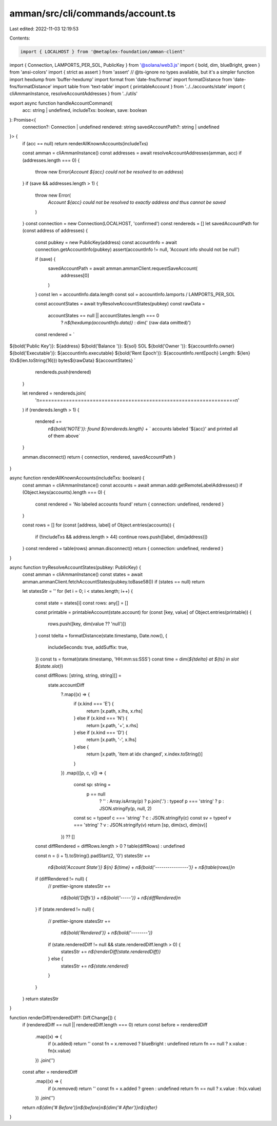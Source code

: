 amman/src/cli/commands/account.ts
=================================

Last edited: 2022-11-03 12:19:53

Contents:

.. code-block:: ts

    import { LOCALHOST } from '@metaplex-foundation/amman-client'
import { Connection, LAMPORTS_PER_SOL, PublicKey } from '@solana/web3.js'
import { bold, dim, blueBright, green } from 'ansi-colors'
import { strict as assert } from 'assert'
// @ts-ignore no types available, but it's a simpler function
import hexdump from 'buffer-hexdump'
import format from 'date-fns/format'
import formatDistance from 'date-fns/formatDistance'
import table from 'text-table'
import { printableAccount } from '../../accounts/state'
import { cliAmmanInstance, resolveAccountAddresses } from '../utils'

export async function handleAccountCommand(
  acc: string | undefined,
  includeTxs: boolean,
  save: boolean
): Promise<{
  connection?: Connection | undefined
  rendered: string
  savedAccountPath?: string | undefined
}> {
  if (acc == null) return renderAllKnownAccounts(includeTxs)

  const amman = cliAmmanInstance()
  const addresses = await resolveAccountAddresses(amman, acc)
  if (addresses.length === 0) {
    throw new Error(`Account ${acc} could not be resolved to an address`)
  }
  if (save && addresses.length > 1) {
    throw new Error(
      `Account ${acc} could not be resolved to exactly address and thus cannot be saved`
    )
  }
  const connection = new Connection(LOCALHOST, 'confirmed')
  const rendereds = []
  let savedAccountPath
  for (const address of addresses) {
    const pubkey = new PublicKey(address)
    const accountInfo = await connection.getAccountInfo(pubkey)
    assert(accountInfo != null, 'Account info should not be null')

    if (save) {
      savedAccountPath = await amman.ammanClient.requestSaveAccount(
        addresses[0]
      )
    }
    const len = accountInfo.data.length
    const sol = accountInfo.lamports / LAMPORTS_PER_SOL

    const accountStates = await tryResolveAccountStates(pubkey)
    const rawData =
      accountStates == null || accountStates.length === 0
        ? `\n${hexdump(accountInfo.data)}`
        : dim(' (raw data omitted)')

    const rendered = `
${bold('Public Key')}: ${address}
${bold('Balance   ')}: ${sol} SOL
${bold('Owner     ')}: ${accountInfo.owner}
${bold('Executable')}: ${accountInfo.executable}
${bold('Rent Epoch')}: ${accountInfo.rentEpoch}
Length: ${len} (0x${len.toString(16)}) bytes${rawData}
${accountStates}
`
    rendereds.push(rendered)
  }

  let rendered = rendereds.join(
    '\n==================================================================\n'
  )
  if (rendereds.length > 1) {
    rendered +=
      `\n${bold('NOTE')}: found ${rendereds.length}` +
      ` accounts labeled '${acc}' and printed all of them above`
  }

  amman.disconnect()
  return { connection, rendered, savedAccountPath }
}

async function renderAllKnownAccounts(includeTxs: boolean) {
  const amman = cliAmmanInstance()
  const accounts = await amman.addr.getRemoteLabelAddresses()
  if (Object.keys(accounts).length === 0) {
    const rendered = 'No labeled accounts found'
    return { connection: undefined, rendered }
  }

  const rows = []
  for (const [address, label] of Object.entries(accounts)) {
    if (!includeTxs && address.length > 44) continue
    rows.push([label, dim(address)])
  }
  const rendered = table(rows)
  amman.disconnect()
  return { connection: undefined, rendered }
}

async function tryResolveAccountStates(pubkey: PublicKey) {
  const amman = cliAmmanInstance()
  const states = await amman.ammanClient.fetchAccountStates(pubkey.toBase58())
  if (states == null) return

  let statesStr = ''
  for (let i = 0; i < states.length; i++) {
    const state = states[i]
    const rows: any[] = []

    const printable = printableAccount(state.account)
    for (const [key, value] of Object.entries(printable)) {
      rows.push([key, dim(value ?? 'null')])
    }
    const tdelta = formatDistance(state.timestamp, Date.now(), {
      includeSeconds: true,
      addSuffix: true,
    })
    const ts = format(state.timestamp, 'HH:mm:ss:SSS')
    const time = dim(`${tdelta} at ${ts} in slot ${state.slot}`)

    const diffRows: [string, string, string][] =
      state.accountDiff
        ?.map((x) => {
          if (x.kind === 'E') {
            return [x.path, x.lhs, x.rhs]
          } else if (x.kind === 'N') {
            return [x.path, '+', x.rhs]
          } else if (x.kind === 'D') {
            return [x.path, '-', x.lhs]
          } else {
            return [x.path, 'item at idx changed', x.index.toString()]
          }
        })
        .map(([p, c, v]) => {
          const sp: string =
            p == null
              ? ''
              : Array.isArray(p)
              ? p.join('.')
              : typeof p === 'string'
              ? p
              : JSON.stringify(p, null, 2)
          const sc = typeof c === 'string' ? c : JSON.stringify(c)
          const sv = typeof v === 'string' ? v : JSON.stringify(v)
          return [sp, dim(sc), dim(sv)]
        }) ?? []
    const diffRendered = diffRows.length > 0 ? table(diffRows) : undefined

    const n = (i + 1).toString().padStart(2, '0')
    statesStr +=
      `\n${bold('Account State')} ${n} ${time}` +
      `\n${bold('----------------')}` +
      `\n${table(rows)}\n`
    if (diffRendered != null) {
      // prettier-ignore
      statesStr +=
        `\n${bold('Diffs')}` +
        `\n${bold('-----')}` +
        `\n${diffRendered}\n`
    }
    if (state.rendered != null) {
      // prettier-ignore
      statesStr += 
        `\n${bold('Rendered')}` +
        `\n${bold('--------')}`
      if (state.renderedDiff != null && state.renderedDiff.length > 0) {
        statesStr += `\n${renderDiff(state.renderedDiff)}`
      } else {
        statesStr += `\n${state.rendered}`
      }
    }
  }
  return statesStr
}

function renderDiff(renderedDiff?: Diff.Change[]) {
  if (renderedDiff == null || renderedDiff.length === 0) return
  const before = renderedDiff
    .map((x) => {
      if (x.added) return ''
      const fn = x.removed ? blueBright : undefined
      return fn == null ? x.value : fn(x.value)
    })
    .join('')
  const after = renderedDiff
    .map((x) => {
      if (x.removed) return ''
      const fn = x.added ? green : undefined
      return fn == null ? x.value : fn(x.value)
    })
    .join('')
  return `\n${dim('# Before')}\n${before}\n${dim('# After')}\n${after}`
}


